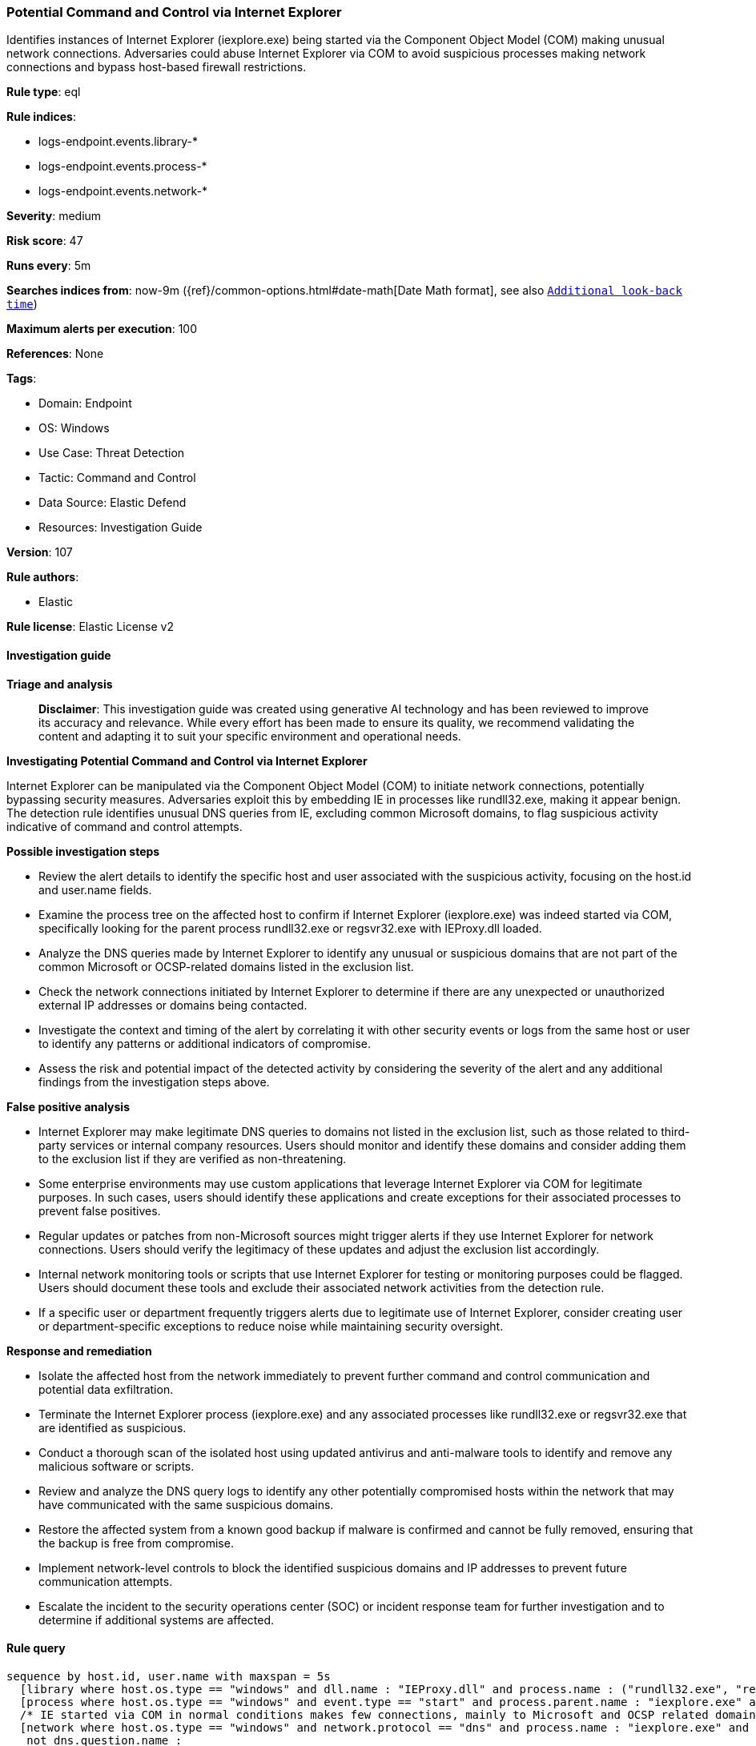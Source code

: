 [[prebuilt-rule-8-14-21-potential-command-and-control-via-internet-explorer]]
=== Potential Command and Control via Internet Explorer

Identifies instances of Internet Explorer (iexplore.exe) being started via the Component Object Model (COM) making unusual network connections. Adversaries could abuse Internet Explorer via COM to avoid suspicious processes making network connections and bypass host-based firewall restrictions.

*Rule type*: eql

*Rule indices*: 

* logs-endpoint.events.library-*
* logs-endpoint.events.process-*
* logs-endpoint.events.network-*

*Severity*: medium

*Risk score*: 47

*Runs every*: 5m

*Searches indices from*: now-9m ({ref}/common-options.html#date-math[Date Math format], see also <<rule-schedule, `Additional look-back time`>>)

*Maximum alerts per execution*: 100

*References*: None

*Tags*: 

* Domain: Endpoint
* OS: Windows
* Use Case: Threat Detection
* Tactic: Command and Control
* Data Source: Elastic Defend
* Resources: Investigation Guide

*Version*: 107

*Rule authors*: 

* Elastic

*Rule license*: Elastic License v2


==== Investigation guide



*Triage and analysis*


> **Disclaimer**:
> This investigation guide was created using generative AI technology and has been reviewed to improve its accuracy and relevance. While every effort has been made to ensure its quality, we recommend validating the content and adapting it to suit your specific environment and operational needs.


*Investigating Potential Command and Control via Internet Explorer*


Internet Explorer can be manipulated via the Component Object Model (COM) to initiate network connections, potentially bypassing security measures. Adversaries exploit this by embedding IE in processes like rundll32.exe, making it appear benign. The detection rule identifies unusual DNS queries from IE, excluding common Microsoft domains, to flag suspicious activity indicative of command and control attempts.


*Possible investigation steps*


- Review the alert details to identify the specific host and user associated with the suspicious activity, focusing on the host.id and user.name fields.
- Examine the process tree on the affected host to confirm if Internet Explorer (iexplore.exe) was indeed started via COM, specifically looking for the parent process rundll32.exe or regsvr32.exe with IEProxy.dll loaded.
- Analyze the DNS queries made by Internet Explorer to identify any unusual or suspicious domains that are not part of the common Microsoft or OCSP-related domains listed in the exclusion list.
- Check the network connections initiated by Internet Explorer to determine if there are any unexpected or unauthorized external IP addresses or domains being contacted.
- Investigate the context and timing of the alert by correlating it with other security events or logs from the same host or user to identify any patterns or additional indicators of compromise.
- Assess the risk and potential impact of the detected activity by considering the severity of the alert and any additional findings from the investigation steps above.


*False positive analysis*


- Internet Explorer may make legitimate DNS queries to domains not listed in the exclusion list, such as those related to third-party services or internal company resources. Users should monitor and identify these domains and consider adding them to the exclusion list if they are verified as non-threatening.
- Some enterprise environments may use custom applications that leverage Internet Explorer via COM for legitimate purposes. In such cases, users should identify these applications and create exceptions for their associated processes to prevent false positives.
- Regular updates or patches from non-Microsoft sources might trigger alerts if they use Internet Explorer for network connections. Users should verify the legitimacy of these updates and adjust the exclusion list accordingly.
- Internal network monitoring tools or scripts that use Internet Explorer for testing or monitoring purposes could be flagged. Users should document these tools and exclude their associated network activities from the detection rule.
- If a specific user or department frequently triggers alerts due to legitimate use of Internet Explorer, consider creating user or department-specific exceptions to reduce noise while maintaining security oversight.


*Response and remediation*


- Isolate the affected host from the network immediately to prevent further command and control communication and potential data exfiltration.
- Terminate the Internet Explorer process (iexplore.exe) and any associated processes like rundll32.exe or regsvr32.exe that are identified as suspicious.
- Conduct a thorough scan of the isolated host using updated antivirus and anti-malware tools to identify and remove any malicious software or scripts.
- Review and analyze the DNS query logs to identify any other potentially compromised hosts within the network that may have communicated with the same suspicious domains.
- Restore the affected system from a known good backup if malware is confirmed and cannot be fully removed, ensuring that the backup is free from compromise.
- Implement network-level controls to block the identified suspicious domains and IP addresses to prevent future communication attempts.
- Escalate the incident to the security operations center (SOC) or incident response team for further investigation and to determine if additional systems are affected.

==== Rule query


[source, js]
----------------------------------
sequence by host.id, user.name with maxspan = 5s
  [library where host.os.type == "windows" and dll.name : "IEProxy.dll" and process.name : ("rundll32.exe", "regsvr32.exe")]
  [process where host.os.type == "windows" and event.type == "start" and process.parent.name : "iexplore.exe" and process.parent.args : "-Embedding"]
  /* IE started via COM in normal conditions makes few connections, mainly to Microsoft and OCSP related domains, add FPs here */
  [network where host.os.type == "windows" and network.protocol == "dns" and process.name : "iexplore.exe" and
   not dns.question.name :
   (
    "*.microsoft.com",
    "*.digicert.com",
    "*.msocsp.com",
    "*.windowsupdate.com",
    "*.bing.com",
    "*.identrust.com",
    "*.sharepoint.com",
    "*.office365.com",
    "*.office.com"
    )
  ] /* with runs=5 */

----------------------------------

*Framework*: MITRE ATT&CK^TM^

* Tactic:
** Name: Command and Control
** ID: TA0011
** Reference URL: https://attack.mitre.org/tactics/TA0011/
* Technique:
** Name: Application Layer Protocol
** ID: T1071
** Reference URL: https://attack.mitre.org/techniques/T1071/
* Tactic:
** Name: Execution
** ID: TA0002
** Reference URL: https://attack.mitre.org/tactics/TA0002/
* Technique:
** Name: Inter-Process Communication
** ID: T1559
** Reference URL: https://attack.mitre.org/techniques/T1559/
* Sub-technique:
** Name: Component Object Model
** ID: T1559.001
** Reference URL: https://attack.mitre.org/techniques/T1559/001/
